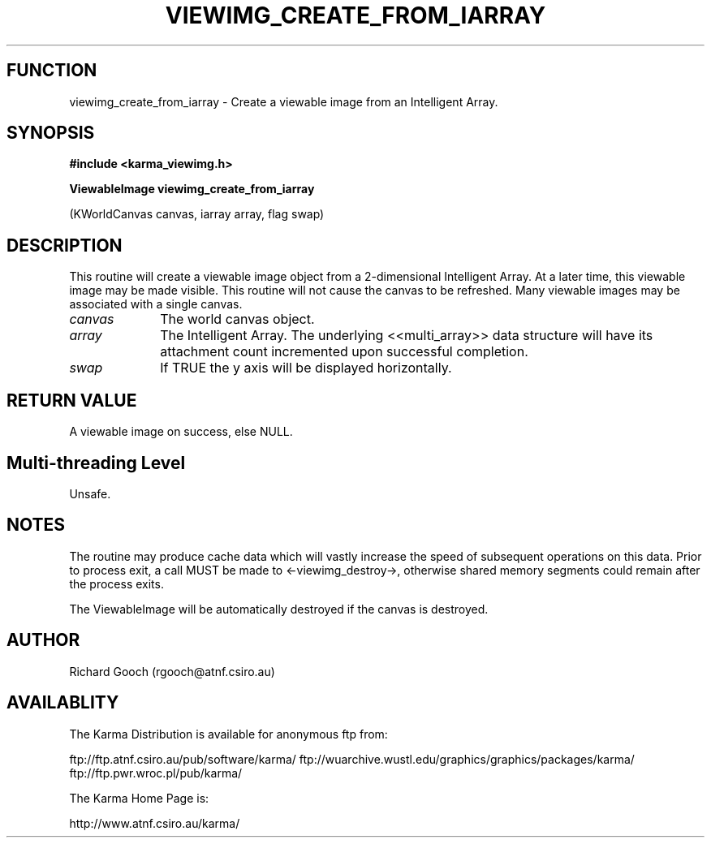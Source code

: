 .TH VIEWIMG_CREATE_FROM_IARRAY 3 "13 Nov 2005" "Karma Distribution"
.SH FUNCTION
viewimg_create_from_iarray \- Create a viewable image from an Intelligent Array.
.SH SYNOPSIS
.B #include <karma_viewimg.h>
.sp
.B ViewableImage viewimg_create_from_iarray
.sp
(KWorldCanvas canvas, iarray array,
flag swap)
.SH DESCRIPTION
This routine will create a viewable image object from a
2-dimensional Intelligent Array. At a later time, this viewable image may
be made visible. This routine will not cause the canvas to be refreshed.
Many viewable images may be associated with a single canvas.
.IP \fIcanvas\fP 1i
The world canvas object.
.IP \fIarray\fP 1i
The Intelligent Array. The underlying <<multi_array>> data
structure will have its attachment count incremented upon successful
completion.
.IP \fIswap\fP 1i
If TRUE the y axis will be displayed horizontally.
.SH RETURN VALUE
A viewable image on success, else NULL.
.SH Multi-threading Level
Unsafe.
.SH NOTES
The routine may produce cache data which will vastly increase the
speed of subsequent operations on this data. Prior to process exit, a call
MUST be made to <-viewimg_destroy->, otherwise shared memory segments could
remain after the process exits.
.sp
The ViewableImage will be automatically destroyed if the canvas is
destroyed.
.sp
.SH AUTHOR
Richard Gooch (rgooch@atnf.csiro.au)
.SH AVAILABLITY
The Karma Distribution is available for anonymous ftp from:

ftp://ftp.atnf.csiro.au/pub/software/karma/
ftp://wuarchive.wustl.edu/graphics/graphics/packages/karma/
ftp://ftp.pwr.wroc.pl/pub/karma/

The Karma Home Page is:

http://www.atnf.csiro.au/karma/
